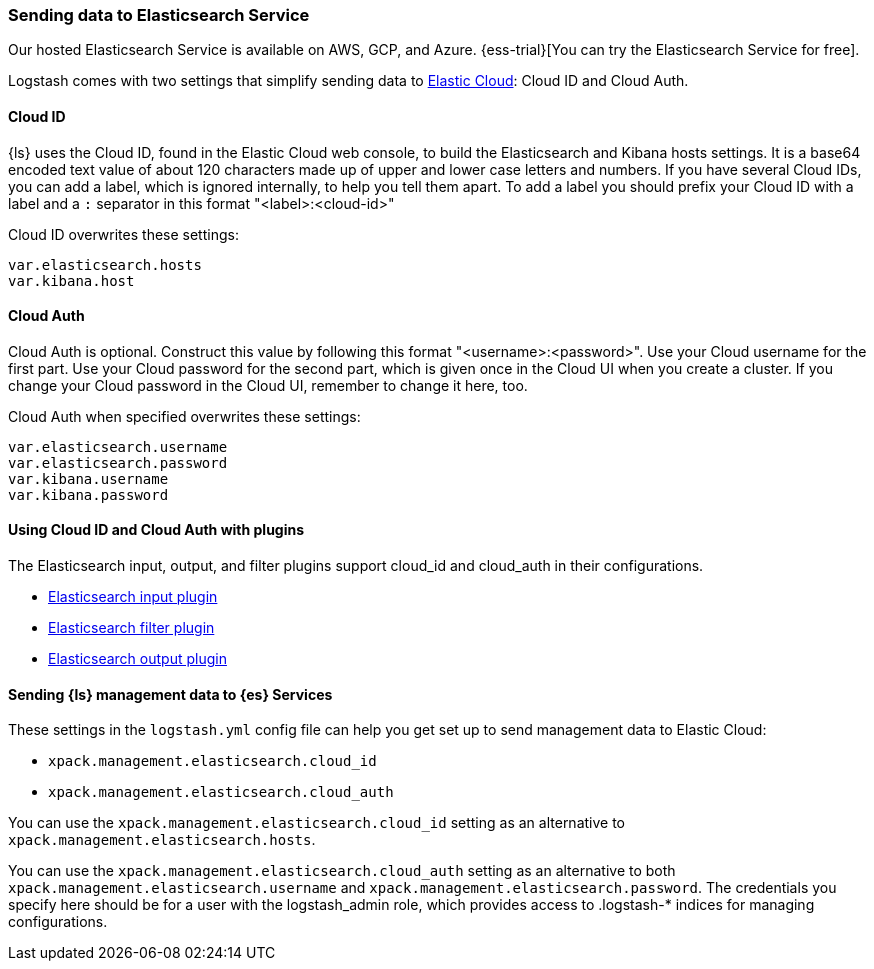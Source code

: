 [[connecting-to-cloud]]
=== Sending data to Elasticsearch Service

Our hosted Elasticsearch Service is available on AWS, GCP, and Azure.
{ess-trial}[You can try the Elasticsearch Service for free].

Logstash comes with two settings that simplify sending data to
https://cloud.elastic.co/[Elastic Cloud]: Cloud ID and Cloud Auth. 

[[cloud-id]]
==== Cloud ID

{ls} uses the Cloud ID, found in the Elastic Cloud web console, to build the
Elasticsearch and Kibana hosts settings. It is a base64 encoded text value of
about 120 characters made up of upper and lower case letters and numbers.
If you have several Cloud IDs, you can add a label, which is ignored
internally, to help you tell them apart. To add a label you should prefix your
Cloud ID with a label and a `:` separator in this format "<label>:<cloud-id>"

Cloud ID overwrites these settings:
----
var.elasticsearch.hosts
var.kibana.host
----

[[cloud-auth]]
==== Cloud Auth
Cloud Auth is optional. Construct this value by following this format "<username>:<password>".
Use your Cloud username for the first part. Use your Cloud password for the second part,
which is given once in the Cloud UI when you create a cluster.
If you change your Cloud password in the Cloud UI, remember to change it here, too.

Cloud Auth when specified overwrites these settings:
----
var.elasticsearch.username
var.elasticsearch.password
var.kibana.username
var.kibana.password
----

[[cloud-id-plugins]]
==== Using Cloud ID and Cloud Auth with plugins

The Elasticsearch input, output, and filter plugins support cloud_id and
cloud_auth in their configurations. 

* <<plugins-inputs-elasticsearch-cloud_id,Elasticsearch input plugin>>
* <<plugins-filters-elasticsearch-cloud_id,Elasticsearch filter plugin>>
* <<plugins-outputs-elasticsearch-cloud_id,Elasticsearch output plugin>>


[[cloud-id-mgmt]]
==== Sending {ls} management data to {es} Services

These settings in the `logstash.yml` config file can help you get set up to send
management data to Elastic Cloud:

* `xpack.management.elasticsearch.cloud_id`
* `xpack.management.elasticsearch.cloud_auth`

You can use the `xpack.management.elasticsearch.cloud_id` setting as an alternative to
`xpack.management.elasticsearch.hosts`. 

You can use the `xpack.management.elasticsearch.cloud_auth` setting as an
alternative to both `xpack.management.elasticsearch.username` and
`xpack.management.elasticsearch.password`. 
The credentials you specify here should be for a user with the logstash_admin
role, which provides access to .logstash-* indices for managing configurations. 
